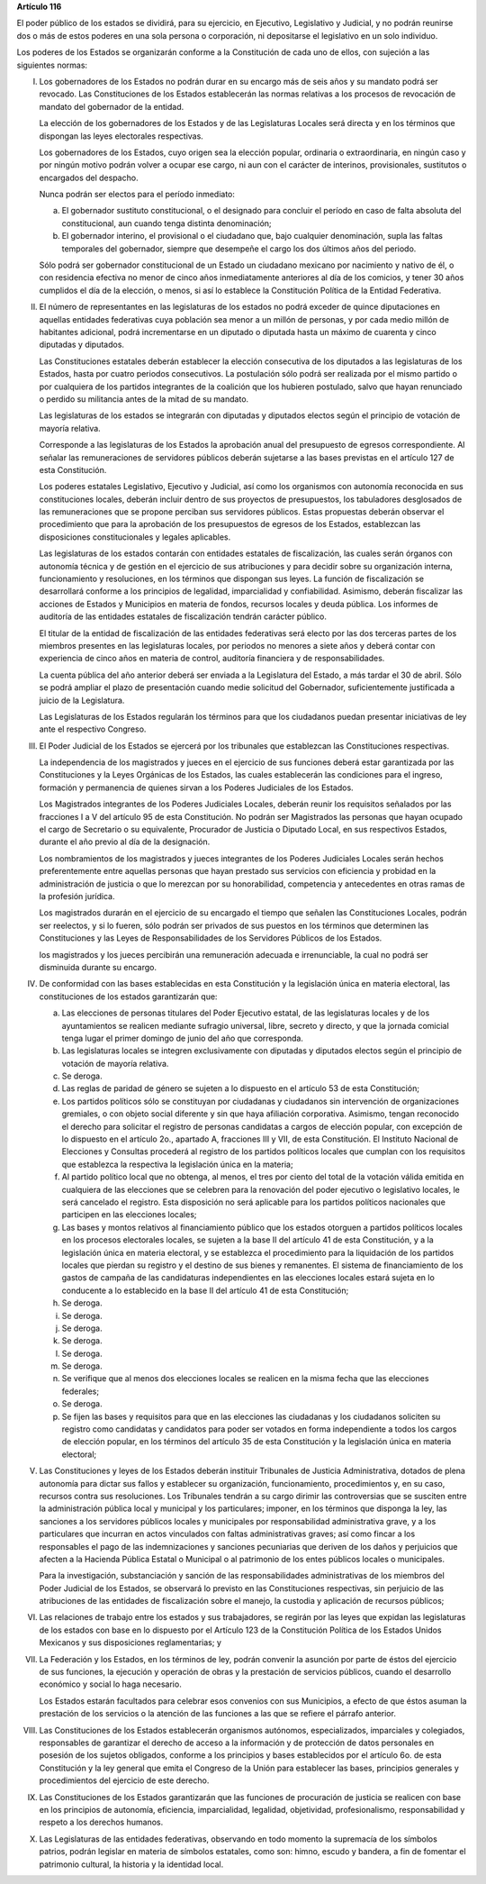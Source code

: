 **Artículo 116**

El poder público de los estados se dividirá, para su ejercicio, en
Ejecutivo, Legislativo y Judicial, y no podrán reunirse dos o más de
estos poderes en una sola persona o corporación, ni depositarse el
legislativo en un solo individuo.

Los poderes de los Estados se organizarán conforme a la Constitución de
cada uno de ellos, con sujeción a las siguientes normas:

I. Los gobernadores de los Estados no podrán durar en su encargo
   más de seis años y su mandato podrá ser revocado. Las Constituciones
   de los Estados establecerán las normas relativas a los procesos de
   revocación de mandato del gobernador de la entidad.

   La elección de los gobernadores de los Estados y de las Legislaturas
   Locales será directa y en los términos que dispongan las leyes
   electorales respectivas.

   Los gobernadores de los Estados, cuyo origen sea la elección popular,
   ordinaria o extraordinaria, en ningún caso y por ningún motivo podrán
   volver a ocupar ese cargo, ni aun con el carácter de interinos,
   provisionales, sustitutos o encargados del despacho.

   Nunca podrán ser electos para el período inmediato:

   a. El gobernador sustituto constitucional, o el designado para
      concluir el período en caso de falta absoluta del constitucional,
      aun cuando tenga distinta denominación;

   b. El gobernador interino, el provisional o el ciudadano que, bajo
      cualquier denominación, supla las faltas temporales del
      gobernador, siempre que desempeñe el cargo los dos últimos años
      del periodo.

   Sólo podrá ser gobernador constitucional de un Estado un ciudadano
   mexicano por nacimiento y nativo de él, o con residencia efectiva no
   menor de cinco años inmediatamente anteriores al día de los comicios,
   y tener 30 años cumplidos el día de la elección, o menos, si así lo
   establece la Constitución Política de la Entidad Federativa.

II. El número de representantes en las legislaturas de los estados no
    podrá exceder de quince diputaciones en aquellas entidades
    federativas cuya población sea menor a un millón de personas, y por
    cada medio millón de habitantes adicional, podrá incrementarse en un
    diputado o diputada hasta un máximo de cuarenta y cinco diputadas y
    diputados.

    Las Constituciones estatales deberán establecer la elección
    consecutiva de los diputados a las legislaturas de los Estados,
    hasta por cuatro periodos consecutivos. La postulación sólo podrá
    ser realizada por el mismo partido o por cualquiera de los partidos
    integrantes de la coalición que los hubieren postulado, salvo que
    hayan renunciado o perdido su militancia antes de la mitad de su
    mandato.

    Las legislaturas de los estados se integrarán con diputadas y
    diputados electos según el principio de votación de mayoría
    relativa.

    Corresponde a las legislaturas de los Estados la aprobación anual
    del presupuesto de egresos correspondiente. Al señalar las
    remuneraciones de servidores públicos deberán sujetarse a las bases
    previstas en el artículo 127 de esta Constitución.

    Los poderes estatales Legislativo, Ejecutivo y Judicial, así como
    los organismos con autonomía reconocida en sus constituciones
    locales, deberán incluir dentro de sus proyectos de presupuestos,
    los tabuladores desglosados de las remuneraciones que se propone
    perciban sus servidores públicos. Estas propuestas deberán observar
    el procedimiento que para la aprobación de los presupuestos de
    egresos de los Estados, establezcan las disposiciones
    constitucionales y legales aplicables.

    Las legislaturas de los estados contarán con entidades estatales de
    fiscalización, las cuales serán órganos con autonomía técnica y de
    gestión en el ejercicio de sus atribuciones y para decidir sobre su
    organización interna, funcionamiento y resoluciones, en los términos
    que dispongan sus leyes. La función de fiscalización se desarrollará
    conforme a los principios de legalidad, imparcialidad y
    confiabilidad.  Asimismo, deberán fiscalizar las acciones de Estados
    y Municipios en materia de fondos, recursos locales y deuda
    pública. Los informes de auditoría de las entidades estatales de
    fiscalización tendrán carácter público.

    El titular de la entidad de fiscalización de las entidades
    federativas será electo por las dos terceras partes de los miembros
    presentes en las legislaturas locales, por periodos no menores a
    siete años y deberá contar con experiencia de cinco años en materia
    de control, auditoría financiera y de responsabilidades.

    La cuenta pública del año anterior deberá ser enviada a la Legislatura
    del Estado, a más tardar el 30 de abril. Sólo se podrá ampliar el plazo
    de presentación cuando medie solicitud del Gobernador, suficientemente
    justificada a juicio de la Legislatura.

    Las Legislaturas de los Estados regularán los términos para que los
    ciudadanos puedan presentar iniciativas de ley ante el respectivo
    Congreso.

III. El Poder Judicial de los Estados se ejercerá por los tribunales que
     establezcan las Constituciones respectivas.

     La independencia de los magistrados y jueces en el ejercicio de sus
     funciones deberá estar garantizada por las Constituciones y la
     Leyes Orgánicas de los Estados, las cuales establecerán las
     condiciones para el ingreso, formación y permanencia de quienes
     sirvan a los Poderes Judiciales de los Estados.

     Los Magistrados integrantes de los Poderes Judiciales Locales,
     deberán reunir los requisitos señalados por las fracciones I a V
     del artículo 95 de esta Constitución. No podrán ser Magistrados las
     personas que hayan ocupado el cargo de Secretario o su equivalente,
     Procurador de Justicia o Diputado Local, en sus respectivos
     Estados, durante el año previo al día de la designación.

     Los nombramientos de los magistrados y jueces integrantes de los
     Poderes Judiciales Locales serán hechos preferentemente entre
     aquellas personas que hayan prestado sus servicios con eficiencia y
     probidad en la administración de justicia o que lo merezcan por su
     honorabilidad, competencia y antecedentes en otras ramas de la
     profesión jurídica.

     Los magistrados durarán en el ejercicio de su encargado el tiempo
     que señalen las Constituciones Locales, podrán ser reelectos, y si
     lo fueren, sólo podrán ser privados de sus puestos en los términos
     que determinen las Constituciones y las Leyes de Responsabilidades
     de los Servidores Públicos de los Estados.

     los magistrados y los jueces percibirán una remuneración adecuada e
     irrenunciable, la cual no podrá ser disminuida durante su encargo.

IV. De conformidad con las bases establecidas en esta Constitución y la
    legislación única en materia electoral, las constituciones de los
    estados garantizarán que:

    a. Las elecciones de personas titulares del Poder Ejecutivo estatal,
       de las legislaturas locales y de los ayuntamientos se realicen
       mediante sufragio universal, libre, secreto y directo, y que la
       jornada comicial tenga lugar el primer domingo de junio del año
       que corresponda.

    b. Las legislaturas locales se integren exclusivamente con diputadas
       y diputados electos según el principio de votación de mayoría
       relativa.

    c. Se deroga.

    d. Las reglas de paridad de género se sujeten a lo dispuesto en el
       artículo 53 de esta Constitución;

    e. Los partidos políticos sólo se constituyan por ciudadanas y
       ciudadanos sin intervención de organizaciones gremiales, o con
       objeto social diferente y sin que haya afiliación corporativa.
       Asimismo, tengan reconocido el derecho para solicitar el registro
       de personas candidatas a cargos de elección popular, con
       excepción de lo dispuesto en el artículo 2o., apartado A,
       fracciones III y VII, de esta Constitución. El Instituto Nacional
       de Elecciones y Consultas procederá al registro de los partidos
       políticos locales que cumplan con los requisitos que establezca
       la respectiva la legislación única en la materia;

    f. Al partido político local que no obtenga, al menos, el tres por
       ciento del total de la votación válida emitida en cualquiera de
       las elecciones que se celebren para la renovación del poder
       ejecutivo o legislativo locales, le será cancelado el registro.
       Esta disposición no será aplicable para los partidos políticos
       nacionales que participen en las elecciones locales;

    g. Las bases y montos relativos al financiamiento público que los
       estados otorguen a partidos políticos locales en los procesos
       electorales locales, se sujeten a la base II del artículo 41 de
       esta Constitución, y a la legislación única en materia electoral,
       y se establezca el procedimiento para la liquidación de los
       partidos locales que pierdan su registro y el destino de sus
       bienes y remanentes. El sistema de financiamiento de los gastos
       de campaña de las candidaturas independientes en las elecciones
       locales estará sujeta en lo conducente a lo establecido en la
       base II del artículo 41 de esta Constitución;

    h. Se deroga.

    i. Se deroga.

    j. Se deroga.

    k. Se deroga.

    l. Se deroga.

    m. Se deroga.

    n. Se verifique que al menos dos elecciones locales se realicen en
       la misma fecha que las elecciones federales;

    o. Se deroga.

    p. Se fijen las bases y requisitos para que en las elecciones las
       ciudadanas y los ciudadanos soliciten su registro como candidatas y
       candidatos para poder ser votados en forma independiente a todos los
       cargos de elección popular, en los términos del artículo 35 de esta
       Constitución y la legislación única en materia electoral;

V. Las Constituciones y leyes de los Estados deberán instituir
   Tribunales de Justicia Administrativa, dotados de plena autonomía
   para dictar sus fallos y establecer su organización, funcionamiento,
   procedimientos y, en su caso, recursos contra sus resoluciones. Los
   Tribunales tendrán a su cargo dirimir las controversias que se
   susciten entre la administración pública local y municipal y los
   particulares; imponer, en los términos que disponga la ley, las
   sanciones a los servidores públicos locales y municipales por
   responsabilidad administrativa grave, y a los particulares que
   incurran en actos vinculados con faltas administrativas graves; así
   como fincar a los responsables el pago de las indemnizaciones y
   sanciones pecuniarias que deriven de los daños y perjuicios que
   afecten a la Hacienda Pública Estatal o Municipal o al patrimonio de
   los entes públicos locales o municipales.

   Para la investigación, substanciación y sanción de las
   responsabilidades administrativas de los miembros del Poder Judicial
   de los Estados, se observará lo previsto en las Constituciones
   respectivas, sin perjuicio de las atribuciones de las entidades de
   fiscalización sobre el manejo, la custodia y aplicación de recursos
   públicos;

VI. Las relaciones de trabajo entre los estados y sus trabajadores, se
    regirán por las leyes que expidan las legislaturas de los estados
    con base en lo dispuesto por el Artículo 123 de la Constitución
    Política de los Estados Unidos Mexicanos y sus disposiciones
    reglamentarias; y

VII. La Federación y los Estados, en los términos de ley, podrán
     convenir la asunción por parte de éstos del ejercicio de sus
     funciones, la ejecución y operación de obras y la prestación de
     servicios públicos, cuando el desarrollo económico y social lo haga
     necesario.

     Los Estados estarán facultados para celebrar esos convenios con sus
     Municipios, a efecto de que éstos asuman la prestación de los
     servicios o la atención de las funciones a las que se refiere el
     párrafo anterior.

VIII. Las Constituciones de los Estados establecerán organismos
      autónomos, especializados, imparciales y colegiados, responsables
      de garantizar el derecho de acceso a la información y de
      protección de datos personales en posesión de los sujetos
      obligados, conforme a los principios y bases establecidos por el
      artículo 6o. de esta Constitución y la ley general que emita el
      Congreso de la Unión para establecer las bases, principios
      generales y procedimientos del ejercicio de este derecho.

IX. Las Constituciones de los Estados garantizarán que las funciones de
    procuración de justicia se realicen con base en los principios de
    autonomía, eficiencia, imparcialidad, legalidad, objetividad,
    profesionalismo, responsabilidad y respeto a los derechos humanos.

X. Las Legislaturas de las entidades federativas, observando en todo
   momento la supremacía de los símbolos patrios, podrán legislar en
   materia de símbolos estatales, como son: himno, escudo y bandera, a
   fin de fomentar el patrimonio cultural, la historia y la identidad
   local.
